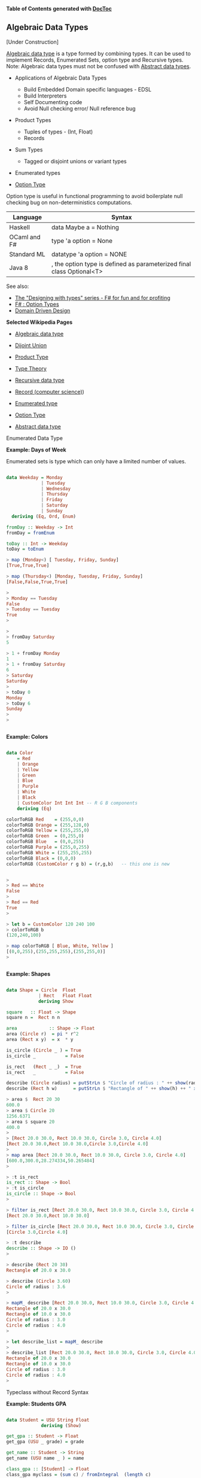 

*Table of Contents*  *generated with [[https://github.com/thlorenz/doctoc][DocToc]]*



** Algebraic Data Types

[Under Construction]

[[http://en.wikipedia.org/wiki/Algebraic_data_type][Algebraic data type]] is a type formed by combining types. It can be used to implement Records, Enumerated Sets, option type and Recursive types. Note: Algebraic data types must not be confused with [[http://en.wikipedia.org/wiki/Abstract_data_type][Abstract data types]]. 

 - Applications of Algebraic Data Types
    * Build Embedded Domain specific languages - EDSL
    * Build Interpreters
    * Self Documenting code
    * Avoid Null checking error/ Null reference bug


 - Product Types
    * Tuples of types   - (Int, Float)
    * Records
    
 - Sum Types
    *  Tagged or disjoint unions or variant types

 - Enumerated types

 - [[http://en.wikipedia.org/wiki/Option_type][Option Type]]

Option type is useful in functional programming to avoid boilerplate null checking bug on non-deterministics computations.

|  Language       |     Syntax                             |
|-----------------|----------------------------------------|
|   Haskell       | data Maybe a = Nothing | Just a        |
|   OCaml and F#  | type 'a option = None | Some of 'a     |
|   Standard ML   | datatype 'a option = NONE | SOME of 'a |
|   Java 8        | , the option type is defined as parameterized final class Optional<T> |


See also: 

 - [[http://fsharpforfunandprofit.com/series/designing-with-types.html][The "Designing with types" series - F# for fun and for profiting]]
 - [[http://en.wikibooks.org/wiki/F_Sharp_Programming/Option_Types][F# : Option Types]]
 - [[http://fsharpforfunandprofit.com/ddd/][Domain Driven Design]]

*Selected Wikipedia Pages*

 - [[http://en.wikipedia.org/wiki/Algebraic_data_type][Algebraic data type]]
 - [[http://en.wikipedia.org/wiki/Disjoint_union][Dijoint Union]]
 - [[http://en.wikipedia.org/wiki/Product_type][Product Type]]
 - [[http://en.wikipedia.org/wiki/Type_theory][Type Theory]]
 - [[http://en.wikipedia.org/wiki/Recursive_data_type][Recursive data type]]
 - [[http://en.wikipedia.org/wiki/Record_(computer_science][Record (computer science)]])
 - [[http://en.wikipedia.org/wiki/Enumerated_type][Enumerated type]]
 - [[http://en.wikipedia.org/wiki/Option_type][Option Type]]

 - [[http://en.wikipedia.org/wiki/Abstract_data_type][Abstract data type]]




**** Enumerated Data Type

*Example: Days of Week*

Enumerated sets is type which can only have a limited number of values. 


#+BEGIN_SRC haskell

data Weekday = Monday
             | Tuesday
             | Wednesday
             | Thursday
             | Friday
             | Saturday
             | Sunday
  deriving (Eq, Ord, Enum)

fromDay :: Weekday -> Int
fromDay = fromEnum

toDay :: Int -> Weekday
toDay = toEnum   

> map (Monday<) [ Tuesday, Friday, Sunday]
[True,True,True]

> map (Thursday<) [Monday, Tuesday, Friday, Sunday]
[False,False,True,True]

> 
> Monday == Tuesday
False
> Tuesday == Tuesday
True
>  

> 
> fromDay Saturday 
5

> 1 + fromDay Monday 
1
> 1 + fromDay Saturday 
6
> Saturday 
Saturday
> 
> toDay 0
Monday
> toDay 6
Sunday
> 
> 


#+END_SRC

*Example: Colors*

#+BEGIN_SRC haskell

data Color
    = Red
    | Orange
    | Yellow
    | Green
    | Blue
    | Purple
    | White
    | Black
    | CustomColor Int Int Int -- R G B components
    deriving (Eq)

colorToRGB Red    = (255,0,0)
colorToRGB Orange = (255,128,0)
colorToRGB Yellow = (255,255,0)
colorToRGB Green  = (0,255,0)
colorToRGB Blue   = (0,0,255)
colorToRGB Purple = (255,0,255)
colorToRGB White = (255,255,255)
colorToRGB Black = (0,0,0)
colorToRGB (CustomColor r g b) = (r,g,b)   -- this one is new
 
    
> 
> Red == White
False
> 
> Red == Red
True
> 

> let b = CustomColor 120 240 100
> colorToRGB b
(120,240,100)

> map colorToRGB [ Blue, White, Yellow ]
[(0,0,255),(255,255,255),(255,255,0)]
> 


#+END_SRC

*Example: Shapes*

#+BEGIN_SRC haskell

data Shape = Circle  Float 
            | Rect   Float Float 
            deriving Show

square   :: Float -> Shape
square n =  Rect n n 

area            :: Shape -> Float
area (Circle r)  = pi * r^2
area (Rect x y)  = x  * y

is_circle (Circle _ ) = True
is_circle _           = False

is_rect   (Rect _ _)  = True
is_rect   _           = False

describe (Circle radius) = putStrLn $ "Circle of radius : " ++ show(radius) 
describe (Rect h w)      = putStrLn $ "Rectangle of " ++ show(h) ++ " x " ++ show(w)

> area $  Rect 20 30
600.0
> area $ Circle 20
1256.6371
> area $ square 20
400.0
> 
> [Rect 20.0 30.0, Rect 10.0 30.0, Circle 3.0, Circle 4.0]
[Rect 20.0 30.0,Rect 10.0 30.0,Circle 3.0,Circle 4.0]
> 
> map area [Rect 20.0 30.0, Rect 10.0 30.0, Circle 3.0, Circle 4.0]
[600.0,300.0,28.274334,50.265484]
> 

> :t is_rect 
is_rect :: Shape -> Bool
> :t is_circle 
is_circle :: Shape -> Bool
> 

> filter is_rect [Rect 20.0 30.0, Rect 10.0 30.0, Circle 3.0, Circle 4.0]
[Rect 20.0 30.0,Rect 10.0 30.0]

> filter is_circle [Rect 20.0 30.0, Rect 10.0 30.0, Circle 3.0, Circle 4.0]
[Circle 3.0,Circle 4.0]

> :t describe 
describe :: Shape -> IO ()
> 

> describe (Rect 20 30)
Rectangle of 20.0 x 30.0

> describe (Circle 3.60)
Circle of radius : 3.6
> 

> mapM_ describe [Rect 20.0 30.0, Rect 10.0 30.0, Circle 3.0, Circle 4.0]
Rectangle of 20.0 x 30.0
Rectangle of 10.0 x 30.0
Circle of radius : 3.0
Circle of radius : 4.0
> 

> let describe_list = mapM_ describe 
> 
> describe_list [Rect 20.0 30.0, Rect 10.0 30.0, Circle 3.0, Circle 4.0]
Rectangle of 20.0 x 30.0
Rectangle of 10.0 x 30.0
Circle of radius : 3.0
Circle of radius : 4.0
> 

#+END_SRC

**** Typeclass without Record Syntax

*Example: Students GPA*

#+BEGIN_SRC haskell

data Student = USU String Float 
             deriving (Show)

get_gpa :: Student -> Float
get_gpa (USU _ grade) = grade

get_name :: Student -> String
get_name (USU name _ ) = name

class_gpa :: [Student] -> Float
class_gpa myclass = (sum c) / fromIntegral  (length c)
                  where 
                  c = map get_gpa myclass


> let myke = USU "Mike" 4.0
>  
>  get_name myke
"Mike"
>  get_gpa myke
4.0
>  

>  let myclass = [USU "Mike" 3.7, USU "Steve" 3.9, USU "Fred" 2.9, USU "Joe" 1.5]
>  

>  class_gpa myclass 
3.0
#+END_SRC

**** Record Syntax

*Example: Typeclass with record Syntax*

#+BEGIN_SRC haskell

data Person = Person { firstName :: String, 
                       lastName :: String, 
                       age :: Int 
                     }
                     deriving (Eq, Show, Read)


people = [ Person { firstName = "Ayn",  lastName = "Rand",  age =50},
           Person { firstName = "John", lastName = "Galt",  age =28},
           Person { firstName = "Adam", lastName = "Smith", age =70}]


{- Get someone from the people database -}
getPerson n = people !! n

{- Show Person -}
showPerson :: Person -> String
showPerson person  = "Name: " ++ show(firstName person) ++ " - Last Name: " ++ show(lastName person) ++ " - Age " ++ show(age person) 

> people
[Person {firstName = "Ayn", lastName = "Rand", age = 50},Person {firstName = "John", lastName = "Galt", age = 28},Person {firstName = "Adam", lastName = "Smith", age = 70}]
> 

> map firstName people
["Ayn","John","Adam"]
> 

> map (\el ->  fst el ++ " " ++  snd el) $ zip (map firstName people) (map lastName people)
>  ["Ayn Rand","John Galt","Adam Smith"]


> people !! 1
Person {firstName = "John", lastName = "Galt", age = 28}
> people !! 2
Person {firstName = "Adam", lastName = "Smith", age = 70}
> 

> "person 0 is " ++ show (people !! 0)
"person 0 is Person {firstName = \"Ayn\", lastName = \"Rand\", age = 50}"
> 
> "person 1 is " ++ show (people !! 1)
"person 1 is Person {firstName = \"John\", lastName = \"Galt\", age = 28}"
>


> let person = read "Person {firstName =\"Elmo\", lastName =\"NA\", age = 0}" :: Person
> person
Person {firstName = "Elmo", lastName = "NA", age = 0}
> 
> firstName person 
"Elmo"
> last
last      lastName
> lastName person 
"NA"
> age person
0
> 

> let tesla = Person { firstName = "Nikola", lastName = "Tesla", age =30}
> tesla
Person {firstName = "Nikola", lastName = "Tesla", age = 30}
> 

> showPerson tesla
"Name: \"Nikola\" - Last Name: \"Tesla\" - Age 30"
> 

#+END_SRC

**** Recursive Data Types

*Exmple: Custom List Implementation*


File: list_cons.hs
#+BEGIN_SRC haskell
data List a = Nil | Cons a (List a) deriving (Show)

is_empty :: List t -> Bool
is_empty Nil =  True
is_empty _   =  False

is_empty2  lst = case lst of 
                    Nil -> True
                    _   -> False

count :: List t -> Int
count lst = 
    case lst of 
        Nil             -> 0
        Cons a next_lst -> 1 + count next_lst

suml lst = 
    case lst of
        Nil             -> 0
        Cons a next_lst -> a + suml next_lst
        
headl (Cons a _) = a
headl Nil        = error "Empty List"

safe_headl (Cons a _) = Just a
safe_headl Nil        = Nothing

lastl Nil           = error "Failed: Empty List"
lastl (Cons a Nil)  = a
lastl (Cons _ t)    = lastl t

{- Converts to Haskell List -}
to_list Nil         = []
to_list (Cons x xs) = x:(to_list xs)


takel n lst =
    case (n, lst) of
    (_, Nil      )  -> Nil
    (0, _        )  -> Nil
    (k, Cons h  t)  -> Cons h (takel (n-1) t)


nth lst n = 
    case (n, lst) of
    (_, Nil)       -> error "Index too large"
    (0, Cons a _)  -> a
    (k, Cons h t)  -> nth t (n-1) 


mapl f Nil          = Nil
mapl f (Cons h t)   = Cons (f h) (mapl f t)

filterl  f  Nil        = Nil
filterl  f (Cons h t)  = 
    if f h 
        then  Cons h (filterl f t)
        else  filterl f t

{- Empty List [] -}
list0 = Nil

{- Sigle element list -}
list1 = Cons 10 Nil
list2 = Cons "Haskell" Nil

list3 = Cons 10 (Cons 20 (Cons 30 Nil))
list4 = Cons 1.25 (Cons 0.65 (Cons 8.123 ( Cons 9.434 Nil)))
#+END_SRC

Running in ghci
#+BEGIN_SRC haskell

> :l list_cons.hs 
[1 of 1] Compiling Main             ( list_cons.hs, interpreted )
Ok, modules loaded: Main.

> :t is_empty
is_empty :: List t -> Bool
> :t count 
count :: List t -> Int


> list0
Nil
> list1
Cons 10 Nil
> list2
Cons "Haskell" Nil
> list3
Cons 10 (Cons 20 (Cons 30 Nil))
> list4
Cons 1.25 (Cons 0.65 (Cons 8.123 (Cons 9.434 Nil)))

> :t list0
list0 :: List a
> :t list1
list1 :: List Integer
> :t list2
list2 :: List [Char]
> :t list3
list3 :: List Integer
> :t list4
list4 :: List Double

> Cons 10.23 list0
Cons 10.23 Nil
> 
> Cons 30 list1
Cons 30 (Cons 10 Nil)
>
> Cons 40 list3
Cons 40 (Cons 10 (Cons 20 (Cons 30 Nil)))
> 
> Cons 50 (Cons 40 list3)
Cons 50 (Cons 40 (Cons 10 (Cons 20 (Cons 30 Nil))))


> is_empty list0
True
> is_empty list1
False
> is_empty list2
False
> is_empty list3
False
> 

> is_empty2 list0
True
> is_empty2 list1
False
> is_empty2 list3
False
> 


> count list0
0
> count list1
1
> count list2
1
> count list3
3

{- Getting the first element -}
> headl list0
*** Exception: Empty List
> headl list1
10
> headl list2
"Haskell"
> headl list3
10
> headl list4
1.25
> 

{- Safe version of headl -}
> safe_headl list0
Nothing
> safe_headl list1
Just 10
> safe_headl list2
Just "Haskell"
> safe_headl list3
Just 10
> safe_headl list4
Just 1.25
> 
> :t safe_headl 
safe_headl :: List a -> Maybe a
> 

{- Getting the last element -}
> lastl list0
*** Exception: Failed: Empty List
> lastl list1
10
> lastl list2
"Haskell"
> lastl list3
30
> lastl list4
9.434
> 

{- Converting to Standard Haskell List -}
> to_list list0
[]
> to_list list1
[10]
> to_list list2
["Haskell"]
> to_list list3
[10,20,30]
> to_list list4
[1.25,0.65,8.123,9.434]

> :t to_list 
to_list :: List a -> [a]

> takel 0 Nil
Nil
> takel 10 Nil
Nil
> takel 0 list4
Nil
> takel 1 list4
Cons 1.25 Nil
> takel 2 list4
Cons 1.25 (Cons 0.65 Nil)
> takel 3 list4
Cons 1.25 (Cons 0.65 (Cons 8.123 Nil))
> takel 4 list4
Cons 1.25 (Cons 0.65 (Cons 8.123 (Cons 9.434 Nil)))
> takel 5 list4
Cons 1.25 (Cons 0.65 (Cons 8.123 (Cons 9.434 Nil)))
> takel 6 list4
Cons 1.25 (Cons 0.65 (Cons 8.123 (Cons 9.434 Nil)))
> takel 26 list4
Cons 1.25 (Cons 0.65 (Cons 8.123 (Cons 9.434 Nil)))

{-     
    Infinite List 
-}

> let ones = Cons 1 ones
>
> takel 1 ones
Cons 1 Nil
>
> takel 3 ones
Cons 1 (Cons 1 (Cons 1 Nil))
>
> takel 5 ones
Cons 1 (Cons 1 (Cons 1 (Cons 1 (Cons 1 Nil))))

> let from n = Cons n (from (n+1))
> takel 3 (from 0)
Cons 0 (Cons 1 (Cons 2 Nil))
> takel 3 (from 3)
Cons 3 (Cons 4 (Cons 5 Nil))
> takel 10 (from 8)
Cons 8 (Cons 9 (Cons 10 (Cons 11 (Cons 12 (Cons 13 (Cons 14 (Cons 15 (Cons 16 (Cons 17 Nil)))))))))


> let from_step start step = Cons start (from_step (start+step) step)
> takel 3 (from_step 1 3)
Cons 1 (Cons 4 (Cons 7 Nil))
> 
> takel 6 (from_step 2 4)
Cons 2 (Cons 6 (Cons 10 (Cons 14 (Cons 18 (Cons 22 Nil)))))

> takel 8 (from_step 0 1)
Cons 0 (Cons 1 (Cons 2 (Cons 3 (Cons 4 (Cons 5 (Cons 6 (Cons 7 Nil)))))))

> nth (from_step 0 1) 0
0
> nth (from_step 0 1) 1
1
> nth (from_step 0 1) 2
2
> nth (from_step 0 1) 6
6
> nth (from_step 0 1) 22
22
> nth (from_step 0 1) 60
60
> 
>
> :t nth
nth :: (Eq t, Num t) => List t1 -> t -> t1
> 


> mapl (\x -> 3*x + 5) list0
Nil
> mapl (\x -> 3*x + 5) list3
Cons 35 (Cons 65 (Cons 95 Nil))
> mapl (\x -> 3*x + 5) list4
Cons 8.75 (Cons 6.95 (Cons 29.369 (Cons 33.302 Nil)))
>
> :t mapl
mapl :: (t -> a) -> List t -> List a


> 
> list4
Cons 1.25 (Cons 0.65 (Cons 8.123 (Cons 9.434 Nil)))
>
> filterl (\x -> x > 3.5) list4
Cons 8.123 (Cons 9.434 Nil)
>
> filterl (\x -> x > 8) list4
Cons 8.123 (Cons 9.434 Nil)
> 
> :t filterl
filterl :: (a -> Bool) -> List a -> List a
#+END_SRC

Reference: 
    * http://learnyouahaskell.com/making-our-own-types-and-typeclasses